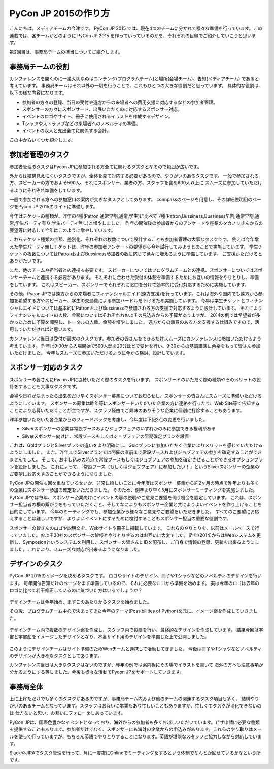 =================================
PyCon JP 2015の作り方
=================================

こんにちは。メディアチームの今津です。
PyCon JP 2015 では、現在4つのチームに分かれて様々な準備を行っています。この連載では、各チームがどのように PyCon JP 2015 を作っていっているのかを、それぞれの目線でご紹介していこうと思います。

第2回目は、事務局チームの担当についてご紹介します。

事務局チームの役割
==================
カンファレンスを開くのに一番大切なのはコンテンツ(プログラムチーム)と場所(会場チーム)、告知(メディアチーム) であると考えています。
事務局チームはそれ以外の一切を行うことで、これもひとつの大きな役割だと思っています。
具体的な役割は、以下の様な内容になります。

- 参加者の方々の登録、当日の受付や遠方からの来場者への費用支援に対応するなどの参加者管理。
- スポンサーの方々にスポンサード、出展いただくのに対応するスポンサー対応。
- イベントのロゴやサイト、冊子に使用されるイラストを作成するデザイン。
- Tシャツやストラップなどの来場者へのノベルティの準備。
- イベントの収入と支出全てに関係する会計。

この中からいくつか紹介します。

参加者管理のタスク
==================
参加者管理のタスクはPycon JPに参加される方全てに関わるタスクとなるので範囲が広いです。

外からは結構見えにくいタスクですが、全体を見て対応する必要があるので、やりがいのあるタスクです。
一般で参加される方、スピーカーの方でおよそ500人、それにスポンサー、業者の方、スタッフを含め600人以上に
スムーズに参加していただけるようにそれぞれ準備をしています。

一般で参加される方への参加窓口の案内が大きなタスクとしてあります。
connpassのページを用意し、その詳細説明用のページをPycon JP 2015のサイトに準備します。

今年はチケットの種類が、昨年の4種(Patron,通常早割,通常,学生)に比べて
7種(Patron,Bussiness,Bussiness早割,通常早割,通常,学生パーティ有り,学生パーティ無し)と増やしました。
昨年の開催後の参加者からのアンケートや座長のタカノリさんからの要望等に対応して今年はこのように増やしています。

これらチケット種類の金額、差別化、それぞれの枚数について設計することも参加者管理の大事なタスクです。
例えば今年増えた学生パーティ無しチケットは、昨年の参加者アンケートの要望から今年試行してみようとのことで実施しています。
学生チケットの枚数についてはPatronおよびBussiness参加者の数に応じて徐々に増えるように準備しています。
ご支援いただけるとありがたいです。

また、他のチームや担当者との連携も必要です。
スピーカーについてはプログラムチームとの連携、スポンサーについてはスポンサーチームと連携する必要があります。
それぞれに合わせた受付の体制を準備するためにお互いの情報をやりとりし、準備をしています。
これはスピーカー、スポンサーでそれぞれに窓口を分けて効率的に受付対応するために実施しています。

その他、Pycon JPでは遠方からの来場者にフィナンシャルエイド(遠方支援)を行っています。これは海外や国内でも遠方から参加を希望する方やスピーカー、学生の交通費による参加ハードルを下げるため実施しています。
今年は学生チケットとフィナンシャルエイドについては基本的にPatronおよびBussinessで参加される方の支援で対応するように設計しています。
それによりフィナンシャルエイドの人数、金額についてはそれぞれおおよその見込みからの予算がありますが、
2014の例では希望者が多かったために予算を調整し、トータルの人数、金額を増やしました。
遠方からの熱意のある方を支援する仕組みですので、活用していただければと思います。

カンファレンス当日は受付が最大のタスクです。参加者の皆さんをできるだけスムーズにカンファレンスに参加いただけるよう考えています。
昨年は9:00から入場開始で500人弱を20分ほどで受付を行い、9:30からの基調講演に余裕をもって皆さん参加いただけました。
今年もスムーズに参加いただけるように今から検討、設計しています。


.. figure:: images/uketuke_m.jpg


スポンサー対応のタスク
======================
スポンサーの皆さんにPycon JPに協賛いただく際のタスクを行います。
スポンサードのいただく際の種類やそのメリットの設計をすることも大事なタスクです。

会場や日程が決まったら出来るだけ早くスポンサー募集についてお知らせし、スポンサーの皆さんにスムーズに準備いただけるようにしています。
スポンサーの募集は昨年等にスポンサードいただいた企業の方に連絡を行ったり、Web Site等で告知することにより応募いただくことが主ですが、スタッフ経由でご興味のありそうな企業に個別に打診することもあります。

昨年参加いただいた各企業からのフィードバックを考慮し、今年度は下記2点の変更を行いました。

- Silverスポンサーの企業は常設ブースおよびジョブフェアのいずれかのみに参加できる権利がある
- Silverスポンサー向けに、常設ブースもしくはジョブフェアの早期確定プランを設置

これは、GoldプランとSilverプランの違いをより明確にし、Goldプランに参加いただく企業によりメリットを感じていただけるようにしました。
また、昨年までSilverプランでは開催の直前まで常設ブースおよびジョブフェアの参加を確定することができませんでした。
そこで、お申し込みの時点で常設ブースもしくはジョブフェアの参加を確定させることができるオプションプランを設計しました。
これによって、「常設ブース（もしくはジョブフェア）に参加したい！」というSilverスポンサーの企業のご要望にお応えすることができるようになりました。

PyCon JPの開催も回を重ねているせいか、非常に嬉しいことに今年度はスポンサー募集から約2ヶ月の時点で昨年よりも多くの企業にスポンサー参加の確定をいただきました。
そのため、例年より早く5月にスポンサーミーティングを実施しました。
PyCon JPでは毎年、スポンサー企業向けにイベント内容の説明やご意見ご要望を伺う機会を設定しています。
これは、スポンサー担当者の横の繋がりをもっていただくこと、そしてなによりもスポンサー企業と共によりよいイベントを作り上げることを目的にしています。
今年のミーティングでも、参加企業から様々なご意見やご要望をいただきました。
すべてのご要望にお応えすることは難しいですが、よりよいイベントにするために検討することもスポンサー担当の重要な役割です。

スポンサーの皆さんのロゴや説明文を、Webサイトや冊子に掲載しています。
これらのやりとりを、以前はメールベースで行っていました。およそ30社のスポンサーの皆様とやりとりするのはお互いに大変でした。
昨年(2014)からはWebシステムを更新し、Symposionというシステムを利用し、スポンサーの皆さんにIDを配布し、ご自身で情報の登録、更新を出来るようにしました。これにより、スムーズな対応が出来るようになりました。



.. figure:: images/jobfair_m.jpg



デザインのタスク
================
PyCon JP 2015のイメージを決めるタスクです。
ロゴやサイトのデザイン、冊子やTシャツなどのノベルティのデザインを行います。
毎年開催告知だけのページをまず準備しているので、それに必要なロゴから準備を始めます。
実は今年のロゴは去年のロゴに比べて若干修正しているのに気づいた方はいるでしょうか？


.. figure:: images/logofix_m.png


デザインチームは今年始め、まずこのあたりからタスクを始めました。

その後、プログラムチーム中心で決まってきた今年のテーマ(Possibilities of Python)を元に、イメージ案を作成していきました。


.. figure:: images/design_whiteboard.jpg


デザインチーム内で複数のデザイン案を作成し、スタッフ内で投票を行い、最終的なデザインを作成しています。
結果今回は宇宙と宇宙船をイメージしたデザインとなり、本番サイト用のデザインを準備した上で公開しました。


.. figure:: images/connpass.png


このようにデザインチームはサイト準備のためWebチームと連携して活動してきました。
今後は冊子やTシャツなどノベルティのデザインが大きめなタスクとしてあります。

カンファレンス当日は大きなタスクはないのですが、昨年の例では案内板にその場でイラストを書いて
海外の方へも注意事項が分かるようにする等しました。今後も様々な活動でPycon JPをサポートしていきます。


事務局全体
==========
上に上げただけでも多くのタスクがあるのですが、事務局チーム内および他のチームの関連するタスク項目も多く、
結構やりがいのあるチームとなっています。スタッフはお互いに本業もあり忙しいこともありますが、忙しくてタスクが消化できないのは
仕方ないと思い、お互いにフォローをしあっています。

PyCon JPは、国際色豊かなイベントとなっており、海外からの参加者も多くお越しいただいています。ビザ申請に必要な書類を提供することもあります。参加者だけでなく、スポンサーにも海外の企業からの申込みがあります。これらのやり取りはメールを使って行っていますが、もちろん英語でやりとりすることになります。英語が堪能なスタッフと協力しながら対応しています。

SlackやJIRAでタスク管理を行って、月に一度夜にOnlineでミーティングをするという体制でなんとか回せているかなという所です。
